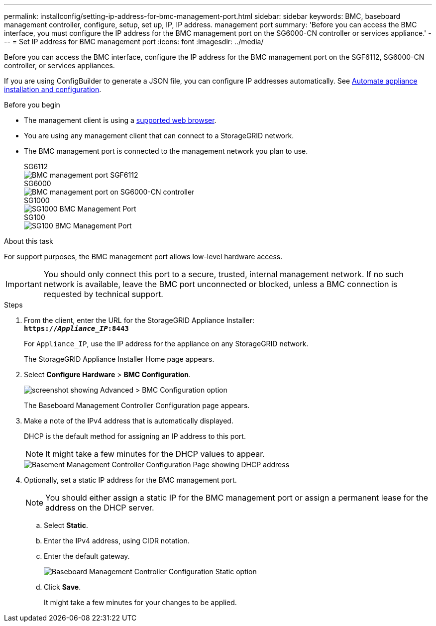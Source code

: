 ---
permalink: installconfig/setting-ip-address-for-bmc-management-port.html
sidebar: sidebar
keywords: BMC, baseboard management controller, configure, setup, set up, IP, IP address. management port
summary: 'Before you can access the BMC interface, you must configure the IP address for the BMC management port on the SG6000-CN controller or services appliance.'
---
= Set IP address for BMC management port
:icons: font
:imagesdir: ../media/

[.lead]
Before you can access the BMC interface, configure the IP address for the BMC management port on the SGF6112, SG6000-CN controller, or services appliances.

If you are using ConfigBuilder to generate a JSON file, you can configure IP addresses automatically. See link:automating-appliance-installation-and-configuration.html[Automate appliance installation and configuration].

.Before you begin

* The management client is using a link:web-browser-requirements.html[supported web browser].
* You are using any management client that can connect to a StorageGRID network.
* The BMC management port is connected to the management network you plan to use.
+
[role="tabbed-block"]
====

.SG6112
--
image::../media/sgf6112_cn_bmc_management_port.png[BMC management port SGF6112]
--

.SG6000
--
image::../media/sg6000_cn_bmc_management_port.gif[BMC management port on SG6000-CN controller]
--

.SG1000
--
image::../media/sg1000_bmc_management_port.png[SG1000 BMC Management Port]
--

.SG100
--
image::../media/sg100_bmc_management_port.png[SG100 BMC Management Port]
--

====

.About this task

For support purposes, the BMC management port allows low-level hardware access.

IMPORTANT: You should only connect this port to a secure, trusted, internal management network. If no such network is available, leave the BMC port unconnected or blocked, unless a BMC connection is requested by technical support.

.Steps

. From the client, enter the URL for the StorageGRID Appliance Installer: +
`*https://_Appliance_IP_:8443*`
+
For `Appliance_IP`, use the IP address for the appliance on any StorageGRID network.
+
The StorageGRID Appliance Installer Home page appears.

. Select *Configure Hardware* > *BMC Configuration*.
+
image::../media/bmc_configuration_page.gif[screenshot showing Advanced > BMC Configuration option]
+
The Baseboard Management Controller Configuration page appears.

. Make a note of the IPv4 address that is automatically displayed.
+
DHCP is the default method for assigning an IP address to this port.
+
NOTE: It might take a few minutes for the DHCP values to appear.
+
image::../media/bmc_configuration_dhcp_address.gif[Basement Management Controller Configuration Page showing DHCP address]

. Optionally, set a static IP address for the BMC management port.
+
NOTE: You should either assign a static IP for the BMC management port or assign a permanent lease for the address on the DHCP server.

 .. Select *Static*.
 .. Enter the IPv4 address, using CIDR notation.
 .. Enter the default gateway.
+
image::../media/bmc_configuration_static_ip.gif[Baseboard Management Controller Configuration Static option]

 .. Click *Save*.
+
It might take a few minutes for your changes to be applied.
